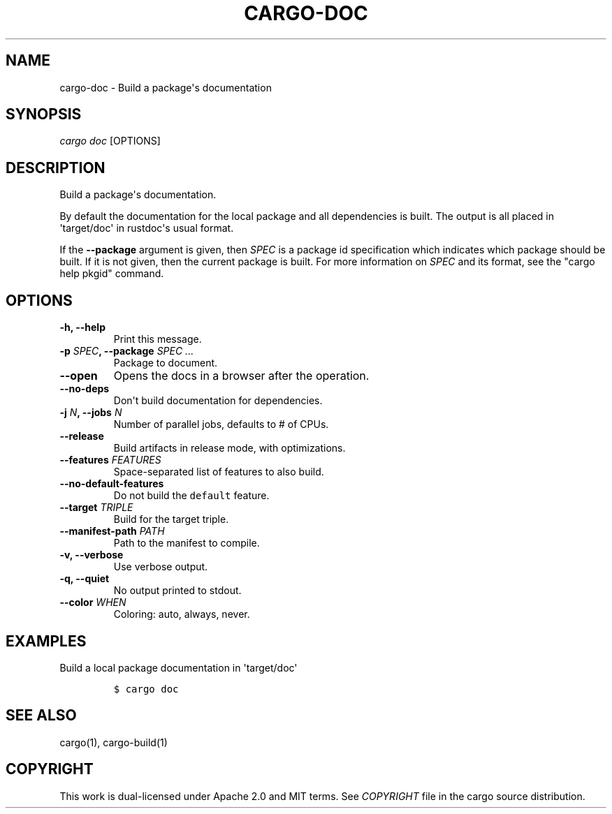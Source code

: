 .TH "CARGO\-DOC" "1" "May 2016" "The Rust package manager" "Cargo Manual"
.hy
.SH NAME
.PP
cargo\-doc \- Build a package\[aq]s documentation
.SH SYNOPSIS
.PP
\f[I]cargo doc\f[] [OPTIONS]
.SH DESCRIPTION
.PP
Build a package\[aq]s documentation.
.PP
By default the documentation for the local package and all dependencies
is built.
The output is all placed in \[aq]target/doc\[aq] in rustdoc\[aq]s usual
format.
.PP
If the \f[B]\-\-package\f[] argument is given, then \f[I]SPEC\f[] is a
package id specification which indicates which package should be built.
If it is not given, then the current package is built.
For more information on \f[I]SPEC\f[] and its format, see the "cargo
help pkgid" command.
.SH OPTIONS
.TP
.B \-h, \-\-help
Print this message.
.RS
.RE
.TP
.B \-p \f[I]SPEC\f[], \-\-package \f[I]SPEC ...\f[]
Package to document.
.RS
.RE
.TP
.B \-\-open
Opens the docs in a browser after the operation.
.RS
.RE
.TP
.B \-\-no\-deps
Don\[aq]t build documentation for dependencies.
.RS
.RE
.TP
.B \-j \f[I]N\f[], \-\-jobs \f[I]N\f[]
Number of parallel jobs, defaults to # of CPUs.
.RS
.RE
.TP
.B \-\-release
Build artifacts in release mode, with optimizations.
.RS
.RE
.TP
.B \-\-features \f[I]FEATURES\f[]
Space\-separated list of features to also build.
.RS
.RE
.TP
.B \-\-no\-default\-features
Do not build the \f[C]default\f[] feature.
.RS
.RE
.TP
.B \-\-target \f[I]TRIPLE\f[]
Build for the target triple.
.RS
.RE
.TP
.B \-\-manifest\-path \f[I]PATH\f[]
Path to the manifest to compile.
.RS
.RE
.TP
.B \-v, \-\-verbose
Use verbose output.
.RS
.RE
.TP
.B \-q, \-\-quiet
No output printed to stdout.
.RS
.RE
.TP
.B \-\-color \f[I]WHEN\f[]
Coloring: auto, always, never.
.RS
.RE
.SH EXAMPLES
.PP
Build a local package documentation in \[aq]target/doc\[aq]
.IP
.nf
\f[C]
$\ cargo\ doc
\f[]
.fi
.SH SEE ALSO
.PP
cargo(1), cargo\-build(1)
.SH COPYRIGHT
.PP
This work is dual\-licensed under Apache 2.0 and MIT terms.
See \f[I]COPYRIGHT\f[] file in the cargo source distribution.
